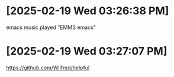* [2025-02-19 Wed 03:26:38 PM]
emacs music played "EMMS emacs"
* [2025-02-19 Wed 03:27:07 PM]
https://github.com/Wilfred/helpful

